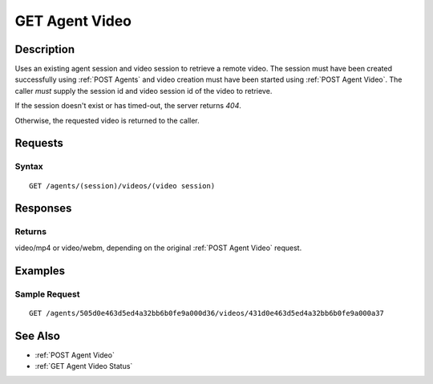.. _GET Agent Video:

GET Agent Video
===============
Description
-----------

Uses an existing agent session and video session to retrieve a remote video.  The session must
have been created successfully using :ref:`POST Agents` and video creation must have been
started using :ref:`POST Agent Video`.  The caller *must*
supply the session id and video session id of the video to retrieve.

If the session doesn't exist or has timed-out, the server returns `404`.

Otherwise, the requested video is returned to the caller.

Requests
--------

Syntax
^^^^^^

::

    GET /agents/(session)/videos/(video session)

Responses
---------

Returns
^^^^^^^

video/mp4 or video/webm, depending on the original :ref:`POST Agent Video` request.

Examples
--------

Sample Request
^^^^^^^^^^^^^^

::

  GET /agents/505d0e463d5ed4a32bb6b0fe9a000d36/videos/431d0e463d5ed4a32bb6b0fe9a000a37

See Also
--------

* :ref:`POST Agent Video`
* :ref:`GET Agent Video Status`


